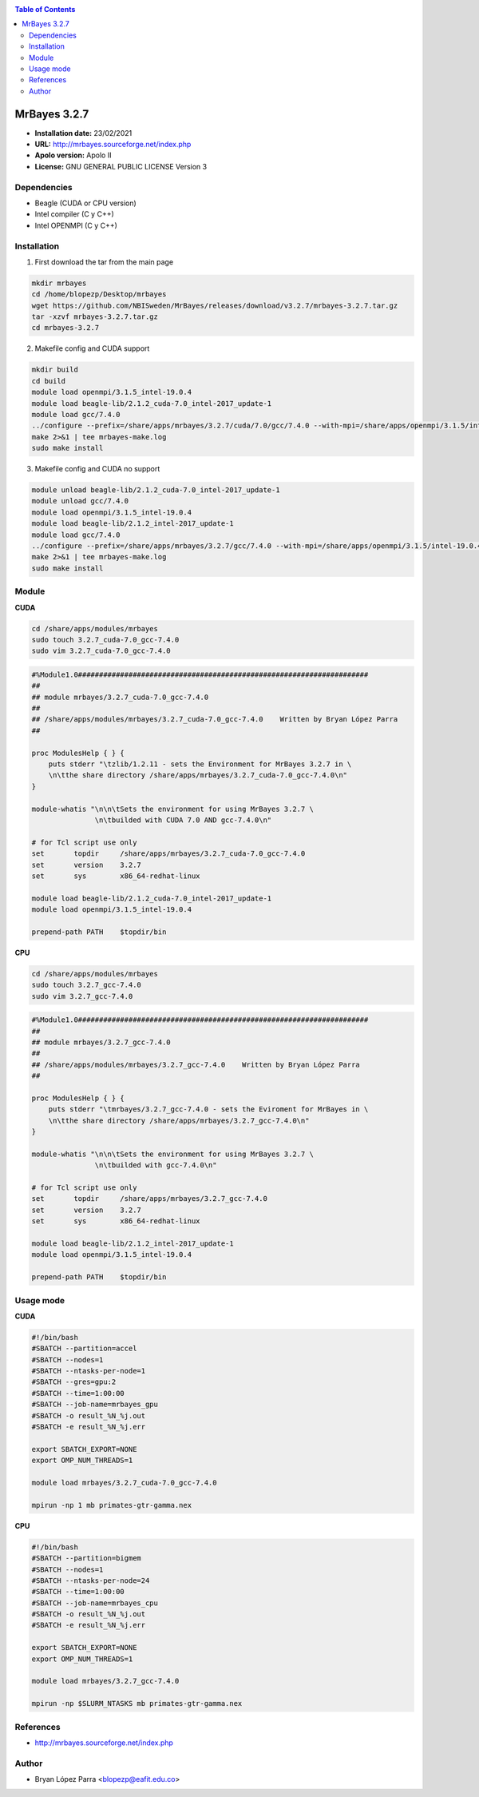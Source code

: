 .. _mrbayes:

.. contents:: Table of Contents

********
MrBayes 3.2.7
********

- **Installation date:** 23/02/2021
- **URL:** http://mrbayes.sourceforge.net/index.php
- **Apolo version:** Apolo II
- **License:** GNU GENERAL PUBLIC LICENSE Version 3

Dependencies
-------------

- Beagle (CUDA or CPU version)
- Intel compiler (C y C++)
- Intel OPENMPI (C y C++)

Installation
------------

1. First download the tar from the main page

.. code-block:: bash

        mkdir mrbayes
        cd /home/blopezp/Desktop/mrbayes
        wget https://github.com/NBISweden/MrBayes/releases/download/v3.2.7/mrbayes-3.2.7.tar.gz
        tar -xzvf mrbayes-3.2.7.tar.gz
        cd mrbayes-3.2.7

2. Makefile config and CUDA support

.. code-block:: bash

        mkdir build
        cd build
        module load openmpi/3.1.5_intel-19.0.4
        module load beagle-lib/2.1.2_cuda-7.0_intel-2017_update-1
        module load gcc/7.4.0
        ../configure --prefix=/share/apps/mrbayes/3.2.7/cuda/7.0/gcc/7.4.0 --with-mpi=/share/apps/openmpi/3.1.5/intel-19.0.4 --enable-sse --with-beagle=/share/apps/beagle-lib/2.1.2/cuda/7.0/intel/2017_update-1 2>&1 | tee mrbayes-conf.log
        make 2>&1 | tee mrbayes-make.log
        sudo make install

3. Makefile config and CUDA no support

.. code-block:: bash

        module unload beagle-lib/2.1.2_cuda-7.0_intel-2017_update-1
        module unload gcc/7.4.0
        module load openmpi/3.1.5_intel-19.0.4
        module load beagle-lib/2.1.2_intel-2017_update-1
        module load gcc/7.4.0
        ../configure --prefix=/share/apps/mrbayes/3.2.7/gcc/7.4.0 --with-mpi=/share/apps/openmpi/3.1.5/intel-19.0.4 --enable-sse --with-beagle=/share/apps/beagle-lib/2.1.2/intel/2017_update-1 2>&1 | tee mrbayes-conf.log
        make 2>&1 | tee mrbayes-make.log
        sudo make install

Module
---------

**CUDA**

.. code-block:: bash

    cd /share/apps/modules/mrbayes
    sudo touch 3.2.7_cuda-7.0_gcc-7.4.0
    sudo vim 3.2.7_cuda-7.0_gcc-7.4.0

.. code-block:: bash

    #%Module1.0#####################################################################
    ##
    ## module mrbayes/3.2.7_cuda-7.0_gcc-7.4.0
    ##
    ## /share/apps/modules/mrbayes/3.2.7_cuda-7.0_gcc-7.4.0    Written by Bryan López Parra
    ##

    proc ModulesHelp { } {
        puts stderr "\tzlib/1.2.11 - sets the Environment for MrBayes 3.2.7 in \
        \n\tthe share directory /share/apps/mrbayes/3.2.7_cuda-7.0_gcc-7.4.0\n"
    }

    module-whatis "\n\n\tSets the environment for using MrBayes 3.2.7 \
                   \n\tbuilded with CUDA 7.0 AND gcc-7.4.0\n"

    # for Tcl script use only
    set       topdir     /share/apps/mrbayes/3.2.7_cuda-7.0_gcc-7.4.0
    set       version    3.2.7
    set       sys        x86_64-redhat-linux

    module load beagle-lib/2.1.2_cuda-7.0_intel-2017_update-1
    module load openmpi/3.1.5_intel-19.0.4

    prepend-path PATH    $topdir/bin


**CPU**

.. code-block:: bash

    cd /share/apps/modules/mrbayes
    sudo touch 3.2.7_gcc-7.4.0
    sudo vim 3.2.7_gcc-7.4.0

.. code-block:: bash

    #%Module1.0#####################################################################
    ##
    ## module mrbayes/3.2.7_gcc-7.4.0
    ##
    ## /share/apps/modules/mrbayes/3.2.7_gcc-7.4.0    Written by Bryan López Parra
    ##

    proc ModulesHelp { } {
        puts stderr "\tmrbayes/3.2.7_gcc-7.4.0 - sets the Eviroment for MrBayes in \
        \n\tthe share directory /share/apps/mrbayes/3.2.7_gcc-7.4.0\n"
    }

    module-whatis "\n\n\tSets the environment for using MrBayes 3.2.7 \
                   \n\tbuilded with gcc-7.4.0\n"

    # for Tcl script use only
    set       topdir     /share/apps/mrbayes/3.2.7_gcc-7.4.0
    set       version    3.2.7
    set       sys        x86_64-redhat-linux

    module load beagle-lib/2.1.2_intel-2017_update-1
    module load openmpi/3.1.5_intel-19.0.4

    prepend-path PATH    $topdir/bin

Usage mode
-----------

**CUDA**

.. code-block:: bash

    #!/bin/bash
    #SBATCH --partition=accel
    #SBATCH --nodes=1
    #SBATCH --ntasks-per-node=1
    #SBATCH --gres=gpu:2
    #SBATCH --time=1:00:00
    #SBATCH --job-name=mrbayes_gpu
    #SBATCH -o result_%N_%j.out
    #SBATCH -e result_%N_%j.err

    export SBATCH_EXPORT=NONE
    export OMP_NUM_THREADS=1

    module load mrbayes/3.2.7_cuda-7.0_gcc-7.4.0

    mpirun -np 1 mb primates-gtr-gamma.nex


**CPU**

.. code-block:: bash

    #!/bin/bash
    #SBATCH --partition=bigmem
    #SBATCH --nodes=1
    #SBATCH --ntasks-per-node=24
    #SBATCH --time=1:00:00
    #SBATCH --job-name=mrbayes_cpu
    #SBATCH -o result_%N_%j.out
    #SBATCH -e result_%N_%j.err

    export SBATCH_EXPORT=NONE
    export OMP_NUM_THREADS=1

    module load mrbayes/3.2.7_gcc-7.4.0

    mpirun -np $SLURM_NTASKS mb primates-gtr-gamma.nex

References
------------

- http://mrbayes.sourceforge.net/index.php

Author
------

- Bryan López Parra <blopezp@eafit.edu.co>